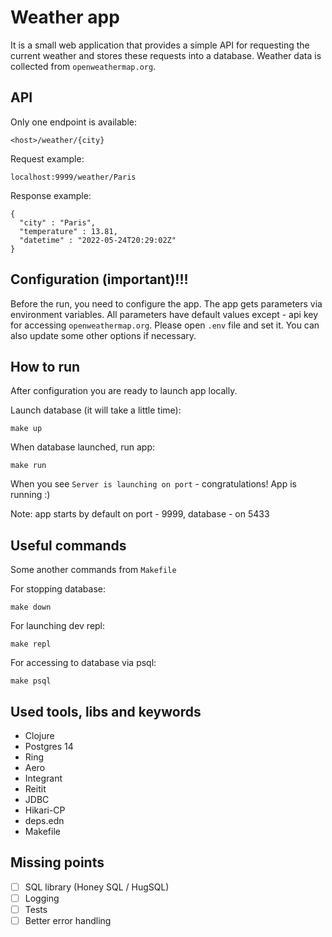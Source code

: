 * Weather app
It is a small web application that provides a simple API for requesting the current weather and stores these requests into a database. Weather data is collected from ~openweathermap.org~.

** API
Only one endpoint is available:
#+BEGIN_SRC
<host>/weather/{city}
#+END_SRC

Request example:
#+BEGIN_SRC
localhost:9999/weather/Paris
#+END_SRC

Response example:
#+BEGIN_SRC
{
  "city" : "Paris",
  "temperature" : 13.81,
  "datetime" : "2022-05-24T20:29:02Z"
}
#+END_SRC
** Configuration (important)!!!
Before the run, you need to configure the app. The app gets parameters via environment variables.
All parameters have default values except - api key for accessing ~openweathermap.org~.
Please open ~.env~ file and set it. You can also update some other options if necessary.
** How to run
After configuration you are ready to launch app locally.

Launch database (it will take a little time):
#+BEGIN_SRC
make up
#+END_SRC

When database launched, run app:
#+BEGIN_SRC
make run
#+END_SRC

When you see ~Server is launching on port~ - congratulations! App is running :)

Note: app starts by default on port - 9999, database - on 5433

** Useful commands
Some another commands from ~Makefile~

For stopping database:
#+BEGIN_SRC
make down
#+END_SRC

For launching dev repl:
#+BEGIN_SRC
make repl
#+END_SRC

For accessing to database via psql:
#+BEGIN_SRC
make psql
#+END_SRC
** Used tools, libs and keywords
- Clojure
- Postgres 14
- Ring
- Aero
- Integrant
- Reitit
- JDBC
- Hikari-CP
- deps.edn
- Makefile
** Missing points
- [ ] SQL library (Honey SQL / HugSQL)
- [ ] Logging
- [ ] Tests
- [ ] Better error handling

